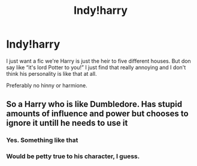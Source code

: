 #+TITLE: Indy!harry

* Indy!harry
:PROPERTIES:
:Author: Hannah2510
:Score: 3
:DateUnix: 1595194936.0
:DateShort: 2020-Jul-20
:FlairText: Request
:END:
I just want a fic we're Harry is just the heir to five different houses. But don say like “it's lord Potter to you!” I just find that really annoying and I don't think his personality is like that at all.

Preferably no hinny or harmione.


** So a Harry who is like Dumbledore. Has stupid amounts of influence and power but chooses to ignore it untill he needs to use it
:PROPERTIES:
:Author: jasoneill23
:Score: 2
:DateUnix: 1595205594.0
:DateShort: 2020-Jul-20
:END:

*** Yes. Something like that
:PROPERTIES:
:Author: Hannah2510
:Score: 2
:DateUnix: 1595260038.0
:DateShort: 2020-Jul-20
:END:


*** Would be petty true to his character, I guess.
:PROPERTIES:
:Author: JOKERRule
:Score: 1
:DateUnix: 1595296578.0
:DateShort: 2020-Jul-21
:END:
